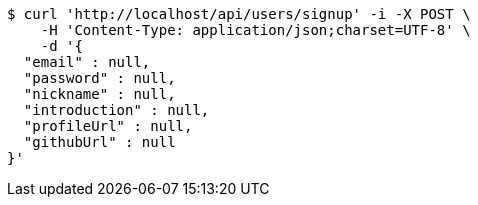 [source,bash]
----
$ curl 'http://localhost/api/users/signup' -i -X POST \
    -H 'Content-Type: application/json;charset=UTF-8' \
    -d '{
  "email" : null,
  "password" : null,
  "nickname" : null,
  "introduction" : null,
  "profileUrl" : null,
  "githubUrl" : null
}'
----
